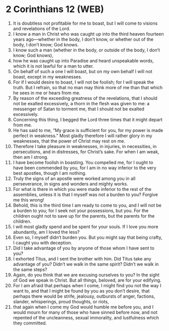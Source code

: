 * 2 Corinthians 12 (WEB)
:PROPERTIES:
:ID: WEB/47-2CO12
:END:

1. It is doubtless not profitable for me to boast, but I will come to visions and revelations of the Lord.
2. I know a man in Christ who was caught up into the third heaven fourteen years ago—whether in the body, I don’t know, or whether out of the body, I don’t know; God knows.
3. I know such a man (whether in the body, or outside of the body, I don’t know; God knows),
4. how he was caught up into Paradise and heard unspeakable words, which it is not lawful for a man to utter.
5. On behalf of such a one I will boast, but on my own behalf I will not boast, except in my weaknesses.
6. For if I would desire to boast, I will not be foolish; for I will speak the truth. But I refrain, so that no man may think more of me than that which he sees in me or hears from me.
7. By reason of the exceeding greatness of the revelations, that I should not be exalted excessively, a thorn in the flesh was given to me: a messenger of Satan to torment me, that I should not be exalted excessively.
8. Concerning this thing, I begged the Lord three times that it might depart from me.
9. He has said to me, “My grace is sufficient for you, for my power is made perfect in weakness.” Most gladly therefore I will rather glory in my weaknesses, that the power of Christ may rest on me.
10. Therefore I take pleasure in weaknesses, in injuries, in necessities, in persecutions, and in distresses, for Christ’s sake. For when I am weak, then am I strong.
11. I have become foolish in boasting. You compelled me, for I ought to have been commended by you, for I am in no way inferior to the very best apostles, though I am nothing.
12. Truly the signs of an apostle were worked among you in all perseverance, in signs and wonders and mighty works.
13. For what is there in which you were made inferior to the rest of the assemblies, unless it is that I myself was not a burden to you? Forgive me this wrong!
14. Behold, this is the third time I am ready to come to you, and I will not be a burden to you; for I seek not your possessions, but you. For the children ought not to save up for the parents, but the parents for the children.
15. I will most gladly spend and be spent for your souls. If I love you more abundantly, am I loved the less?
16. Even so, I myself didn’t burden you. But you might say that being crafty, I caught you with deception.
17. Did I take advantage of you by anyone of those whom I have sent to you?
18. I exhorted Titus, and I sent the brother with him. Did Titus take any advantage of you? Didn’t we walk in the same spirit? Didn’t we walk in the same steps?
19. Again, do you think that we are excusing ourselves to you? In the sight of God we speak in Christ. But all things, beloved, are for your edifying.
20. For I am afraid that perhaps when I come, I might find you not the way I want to, and that I might be found by you as you don’t desire, that perhaps there would be strife, jealousy, outbursts of anger, factions, slander, whisperings, proud thoughts, or riots,
21. that again when I come my God would humble me before you, and I would mourn for many of those who have sinned before now, and not repented of the uncleanness, sexual immorality, and lustfulness which they committed.
